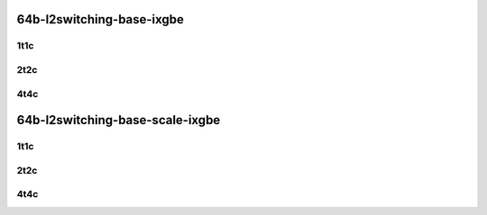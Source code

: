 64b-l2switching-base-ixgbe
--------------------------

..
    10ge2p1x553-dot1q-l2xcbase-mrr
    10ge2p1x553-eth-l2xcbase-mrr
    10ge2p1x553-dot1q-l2bdbasemaclrn-mrr
    10ge2p1x553-eth-l2bdbasemaclrn-mrr

1t1c
````

.. raw:: html

    <a name="64b-1t1c-base-ixgbe"></a>
    <center>
    Links to builds:
    <a href="https://packagecloud.io/app/fdio/master/search?dist=ubuntu%2Fbionic" target="_blank">vpp-ref</a>,
    <a href="https://jenkins.fd.io/view/csit/job/csit-vpp-perf-mrr-daily-master-2n-dnv" target="_blank">csit-ref</a>
    <iframe width="1100" height="800" frameborder="0" scrolling="no" src="../_static/vpp/2n-dnv-x553-64b-1t1c-l2-base-ixgbe.html"></iframe>
    <p><br></p>
    </center>

2t2c
````

.. raw:: html

    <a name="64b-2t2c-base-ixgbe"></a>
    <center>
    Links to builds:
    <a href="https://packagecloud.io/app/fdio/master/search?dist=ubuntu%2Fbionic" target="_blank">vpp-ref</a>,
    <a href="https://jenkins.fd.io/view/csit/job/csit-vpp-perf-mrr-daily-master-2n-dnv" target="_blank">csit-ref</a>
    <iframe width="1100" height="800" frameborder="0" scrolling="no" src="../_static/vpp/2n-dnv-x553-64b-2t2c-l2-base-ixgbe.html"></iframe>
    <p><br></p>
    </center>

4t4c
````

.. raw:: html

    <a name="64b-4t4c-base-ixgbe"></a>
    <center>
    Links to builds:
    <a href="https://packagecloud.io/app/fdio/master/search?dist=ubuntu%2Fbionic" target="_blank">vpp-ref</a>,
    <a href="https://jenkins.fd.io/view/csit/job/csit-vpp-perf-mrr-daily-master-2n-dnv" target="_blank">csit-ref</a>
    <iframe width="1100" height="800" frameborder="0" scrolling="no" src="../_static/vpp/2n-dnv-x553-64b-4t4c-l2-base-ixgbe.html"></iframe>
    <p><br></p>
    </center>

64b-l2switching-base-scale-ixgbe
--------------------------------

..
    10ge2p1x553-eth-l2patch-mrr
    10ge2p1x553-eth-l2xcbase-mrr
    10ge2p1x553-eth-l2bdbasemaclrn-mrr
    10ge2p1x553-eth-l2bdscale10kmaclrn-mrr
    10ge2p1x553-eth-l2bdscale100kmaclrn-mrr
    10ge2p1x553-eth-l2bdscale1mmaclrn-mrr

1t1c
````

.. raw:: html

    <a name="64b-1t1c-base-scale-ixgbe"></a>
    <center>
    Links to builds:
    <a href="https://packagecloud.io/app/fdio/master/search?dist=ubuntu%2Fbionic" target="_blank">vpp-ref</a>,
    <a href="https://jenkins.fd.io/view/csit/job/csit-vpp-perf-mrr-daily-master-2n-dnv" target="_blank">csit-ref</a>
    <iframe width="1100" height="800" frameborder="0" scrolling="no" src="../_static/vpp/2n-dnv-x553-64b-1t1c-l2-base-scale-ixgbe.html"></iframe>
    <p><br></p>
    </center>

2t2c
````

.. raw:: html

    <a name="64b-2t2c-base-scale-ixgbe"></a>
    <center>
    Links to builds:
    <a href="https://packagecloud.io/app/fdio/master/search?dist=ubuntu%2Fbionic" target="_blank">vpp-ref</a>,
    <a href="https://jenkins.fd.io/view/csit/job/csit-vpp-perf-mrr-daily-master-2n-dnv" target="_blank">csit-ref</a>
    <iframe width="1100" height="800" frameborder="0" scrolling="no" src="../_static/vpp/2n-dnv-x553-64b-2t2c-l2-base-scale-ixgbe.html"></iframe>
    <p><br></p>
    </center>

4t4c
````

.. raw:: html

    <a name="64b-4t4c-base-scale-ixgbe"></a>
    <center>
    Links to builds:
    <a href="https://packagecloud.io/app/fdio/master/search?dist=ubuntu%2Fbionic" target="_blank">vpp-ref</a>,
    <a href="https://jenkins.fd.io/view/csit/job/csit-vpp-perf-mrr-daily-master-2n-dnv" target="_blank">csit-ref</a>
    <iframe width="1100" height="800" frameborder="0" scrolling="no" src="../_static/vpp/2n-dnv-x553-64b-4t4c-l2-base-scale-ixgbe.html"></iframe>
    <p><br></p>
    </center>
